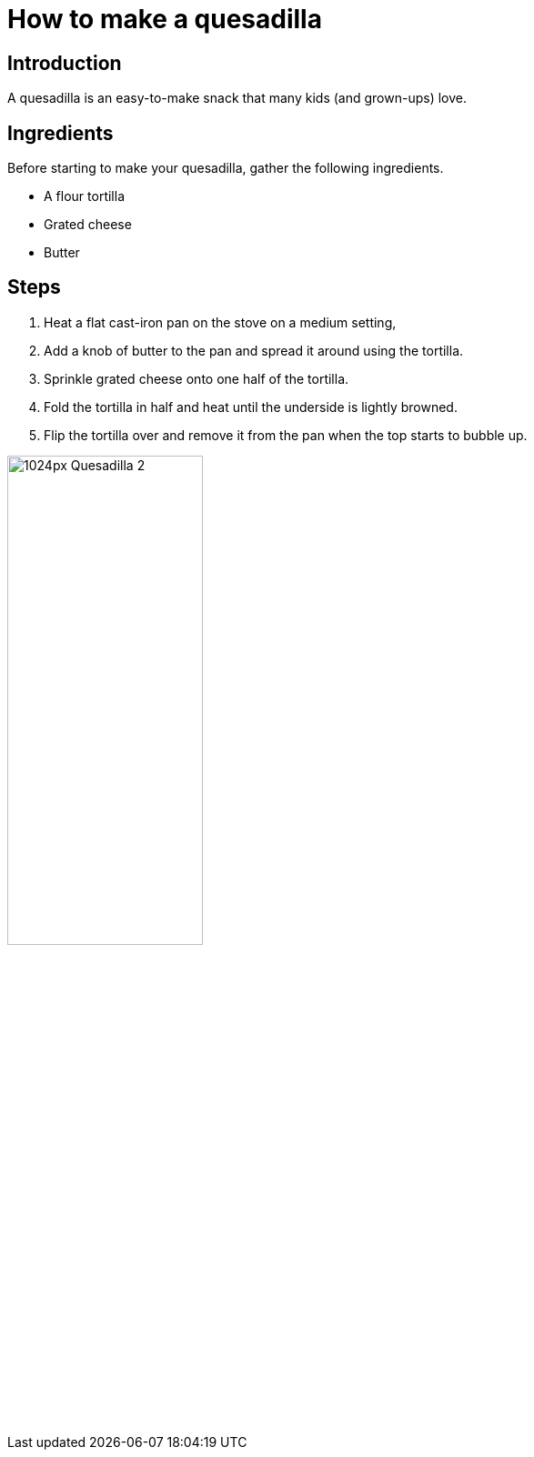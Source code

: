 = How to make a quesadilla

== Introduction
A quesadilla is an easy-to-make snack that many kids (and grown-ups) love.


== Ingredients
Before starting to make your quesadilla, gather the following ingredients.

* A flour tortilla
* Grated cheese
* Butter

== Steps

. Heat a flat cast-iron pan on the stove on a medium setting,
. Add a knob of butter to the pan and spread it around using the tortilla.
. Sprinkle grated cheese onto one half of the tortilla.
. Fold the tortilla in half and heat until the underside is lightly browned.
. Flip the tortilla over and remove it from the pan when the top starts to bubble up.

image::https://upload.wikimedia.org/wikipedia/commons/thumb/7/75/Quesadilla_2.jpg/1024px-Quesadilla_2.jpg[width="50%"]
